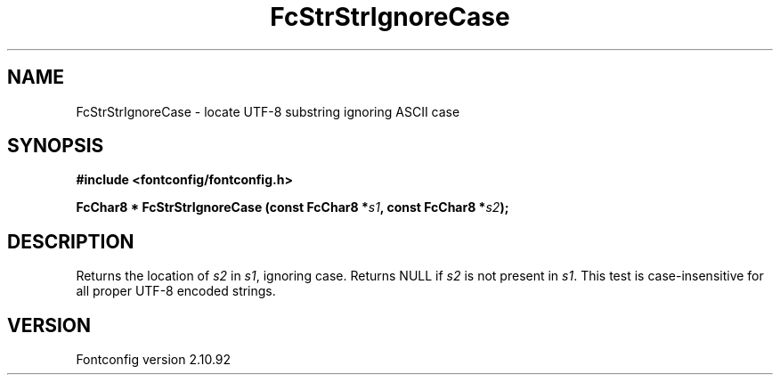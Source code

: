 .\" auto-generated by docbook2man-spec from docbook-utils package
.TH "FcStrStrIgnoreCase" "3" "29 3月 2013" "" ""
.SH NAME
FcStrStrIgnoreCase \- locate UTF-8 substring ignoring ASCII case
.SH SYNOPSIS
.nf
\fB#include <fontconfig/fontconfig.h>
.sp
FcChar8 * FcStrStrIgnoreCase (const FcChar8 *\fIs1\fB, const FcChar8 *\fIs2\fB);
.fi\fR
.SH "DESCRIPTION"
.PP
Returns the location of \fIs2\fR in 
\fIs1\fR, ignoring case. Returns NULL if
\fIs2\fR is not present in \fIs1\fR\&.
This test is case-insensitive for all proper UTF-8 encoded strings.
.SH "VERSION"
.PP
Fontconfig version 2.10.92
